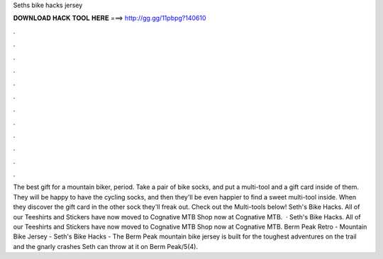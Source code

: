 Seths bike hacks jersey

𝐃𝐎𝐖𝐍𝐋𝐎𝐀𝐃 𝐇𝐀𝐂𝐊 𝐓𝐎𝐎𝐋 𝐇𝐄𝐑𝐄 ===> http://gg.gg/11pbpg?140610

.

.

.

.

.

.

.

.

.

.

.

.

The best gift for a mountain biker, period. Take a pair of bike socks, and put a multi-tool and a gift card inside of them. They will be happy to have the cycling socks, and then they'll be even happier to find a sweet multi-tool inside. When they discover the gift card in the other sock they'll freak out. Check out the Multi-tools below! Seth's Bike Hacks. All of our Teeshirts and Stickers have now moved to Cognative MTB Shop now at Cognative MTB.  · Seth's Bike Hacks. All of our Teeshirts and Stickers have now moved to Cognative MTB Shop now at Cognative MTB. Berm Peak Retro - Mountain Bike Jersey - Seth's Bike Hacks - The Berm Peak mountain bike jersey is built for the toughest adventures on the trail and the gnarly crashes Seth can throw at it on Berm Peak/5(4).